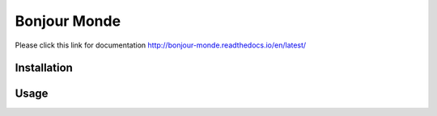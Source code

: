 Bonjour Monde
=============

Please click this link for documentation
http://bonjour-monde.readthedocs.io/en/latest/

Installation
------------


Usage
-----
